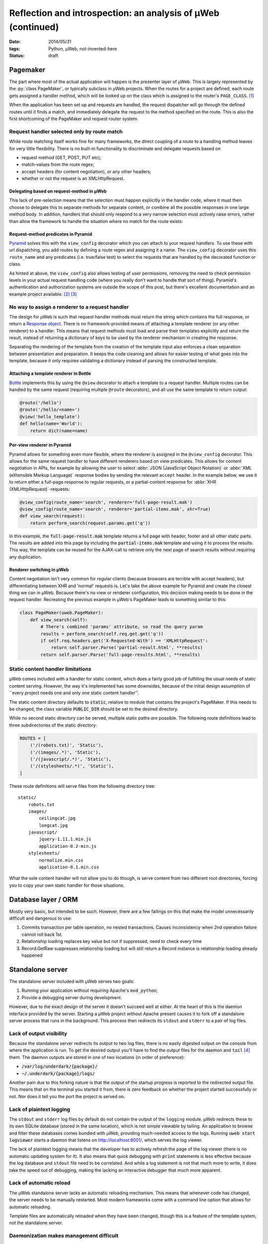 Reflection and introspection: an analysis of µWeb (continued)
#############################################################

:date: 2014/05/31
:tags: Python, µWeb, not-invented-here
:status: draft

Pagemaker
=========

The part where most of the actual application will happen is the presenter layer of µWeb. This is largely represented by the :py:`class PageMaker`, or typically subclass in µWeb projects. When the routes for a project are defined, each route gets assigned a handler method, which will be looked up on the class which is assigned to the router's ``PAGE_CLASS``. [#page_class]_

When the application has been set up and requests are handled, the request dispatcher will go through the defined routes until it finds a match, and immediately delegate the request to the method specified on the route. This is also the first shortcoming of the PageMaker and request router system.


Request handler selected only by route match
~~~~~~~~~~~~~~~~~~~~~~~~~~~~~~~~~~~~~~~~~~~~

While route matching itself works fine for many frameworks, the direct coupling of a route to a handling method leaves for very little flexibility. There is no built-in functionality to discriminate and delegate requests based on

* request method (GET, POST, PUT etc);
* match-values from the route regex;
* accept headers (for content negotiation), or any other headers;
* whether or not the request is an XMLHttpRequest.


Delegating based on request-method in µWeb
------------------------------------------

This lack of pre-selection means that the selection must happen explicitly in the handler code, where it must then choose to delegate this to separate methods for separate content, or combine all the possible responses in one large method body. In addition, handlers that should only respond to a very narrow selection must actively raise errors, rather than allow the framework to handle the situation where no match for the route exists:

.. code-block:: python
    :linenos: table

    class Application(uweb.PageMaker):
        def article(self, article_id_from_route):
            if self.req.method == 'POST':
                return self._article_update(article_id_from_route)
            elif self.req.method == 'GET':
                return self._article_view(article_id_from_route)
            # return "404 Not Found" or "405 Method Not Allowed"
            # Alternatively treat all non-POST as if it were GET

        def _article_update(self, article_id):
            # check if user is logged in and may edit
            # check form; update article or return warnings

        def _article_view(self, article_id):
            # return article


Request-method predicates in Pyramid
------------------------------------

Pyramid_ solves this with the ``view_config`` decorator which you can attach to your request handlers. To use these with url dispatching, you add routes by defining a route regex and assigning it a name. The ``view_config`` decorator uses this ``route_name`` and any predicates (i.e. true/false test) to select the requests that are handled by the decorated function or class.

.. code-block:: python
    :linenos: table

    @view_config(route_name='article', request_method='GET')
    def view_article(request):
        # return article

    @view_config(route_name='article', request_method='POST', permission='edit')
    def update_article(request):
        # check form, update article or return warnings

As hinted at above, the ``view_config`` also allows testing of user permissions, removing the need to check permission levels in your actual request handling code (where you really don't want to handle that sort of thing). Pyramid's authentication and authorization systems are outside the scope of this post, but there's excellent documentation and an example project available. [#pyramid_auth_docs]_ [#pyramid_auth_demo]_


No way to assign a renderer to a request handler
~~~~~~~~~~~~~~~~~~~~~~~~~~~~~~~~~~~~~~~~~~~~~~~~

The design for µWeb is such that request handler methods must return the string which contains the full response, or return a `Response object`__. There is no framework-provided means of attaching a template renderer (or any other renderer) to a handler. This means that request methods must load and parse their templates explicitly and return the result, instead of returning a dictionary of keys to be used by the renderer mechanism in creating the response.

__ `uweb response object`_

Separating the rendering of the template from the creation of the template input also enforces a clean separation between presentation and preparation. It keeps the code cleaning and allows for easier testing of what goes into the template, because it only requires validating a dictionary instead of parsing the constructed template.


Attaching a template renderer in Bottle
---------------------------------------

Bottle_ implements this by using the ``@view`` decorator to attach a template to a request handler. Multiple routes can be handled by the same request (requiring multiple ``@route`` decorators), and all use the same template to return output:

.. code-block:: python

    @route('/hello')
    @route('/hello/<name>')
    @view('hello_template')
    def hello(name='World'):
        return dict(name=name)


Per-view renderer in Pyramid
----------------------------

Pyramid allows for something even more flexible, where the renderer is assigned in the ``@view_config`` decorator. This allows for the same request handler to have different renderers based on view predicates. This allows for content negotiation in APIs, for example by allowing the user to select :abbr:`JSON (JavaScript Object Notation)` or :abbr:`XML (eXtensible Markup Language)` response bodies by sending the relevant ``accept`` header. In the example below, we use it to return either a full-page response to regular requests, or a partial-content response for :abbr:`XHR (XMLHttpRequest)`-requests:

.. code-block:: python

    @view_config(route_name='search', renderer='full-page-result.mak')
    @view_config(route_name='search', renderer='partial-items.mak', xhr=True)
    def view_search(request):
        return perform_search(request.params.get('q'))

In this example, the :code:`full-page-result.mak` template returns a full page with header, footer and all other static parts. The results are added into this page by including the :code:`partial-items.mak` template and using it to process the results. This way, the template can be reused for the AJAX-call to retrieve only the next page of search results without requiring any duplication.


Renderer switching in µWeb
--------------------------

Content negotiation isn't very common for regular clients (because browsers are terrible with accept headers), but differentiating between XHR and 'normal' requests is. Let's take the above example for Pyramid and create the closest thing we can in µWeb. Because there's no view or renderer configuration, this decision making needs to be done in the request handler. Recreating the previous example in µWeb's PageMaker leads to something similar to this:

.. code-block:: python

    class PageMaker(uweb.PageMaker):
        def view_search(self):
            # There's combined 'params' attribute, so read the query param
            results = perform_search(self.req.get.get('q'))
            if self.req.headers.get('X-Requested-With') == 'XMLHttpRequest':
                return self.parser.Parse('partial-result.html', **results)
            return self.parser.Parse('full-page-results.html', **results)


Static content handler limitations
~~~~~~~~~~~~~~~~~~~~~~~~~~~~~~~~~~

µWeb comes included with a handler for static content, which does a fairly good job of fulfilling the usual needs of static content serving. However, the way it's implemented has some downsides, because of the initial design assumption of \``every project needs one and only one static content handler''.

The static content directory defaults to :code:`static`, relative to module that contains the project's PageMaker. If this needs to be changed, the class variable :code:`PUBLIC_DIR` should be set to the desired directory.

While no second static directory can be served, multiple static paths *are* possible. The following route definitions lead to three subdirectories of the static directory:

.. code-block:: python

    ROUTES = [
        ('/(robots.txt)', 'Static'),
        ('/(images/.*)', 'Static'),
        ('/(javascript/.*)', 'Static'),
        ('/(stylesheets/.*)', 'Static'),
    ]

These route definitions will serve files from the following directory tree::

    static/
        robots.txt
        images/
            ceilingcat.jpg
            longcat.jpg
        javascript/
            jquery-1.11.1.min.js
            application-0.2-min.js
        stylesheets/
            normalize.min.css
            application-0.1.min.css

What the sole content handler will not allow you to do though, is serve content from two different root directories, forcing you to copy your own static handler for those situations.


Database layer / ORM
====================

Mostly very basic, but intended to be such. However, there are a few failings on this that make the model unnecessarily difficult and dangerous to use:

#. Commits transaction per table operation, no nested transactions. Causes inconsistency when 2nd operation failure cannot roll back 1st.
#. Relationship loading replaces key value but not if suppressed, need to check every time
#. Record.GetRaw suppresses relationship loading but will still return a Record instance is relationship loading already happened


Standalone server
=================

The standalone server included with µWeb serves two goals:

#. Running your application without requiring Apache's ``mod_python``;
#. Provide a debugging server during development.

However, due to the exact design of the server it doesn't succeed well at either. At the heart of this is the daemon interface provided by the server. Starting a µWeb project without Apache present causes it to fork off a standalone server process that runs in the background. This process then redirects its ``stdout`` and ``stderr`` to a pair of log files.


Lack of output visibility
~~~~~~~~~~~~~~~~~~~~~~~~~

Because the standalone server redirects its output to two log files, there is no easily digested output on the console from where the application is run. To get the desired output you'll have to find the output files for the daemon and ``tail`` [#tail]_ them. The daemon outputs are stored in one of two locations (in order of preference):

- :code:`/var/log/underdark/{package}/`
- :code:`~/.underdark/{package}/logs/`

Another pain due to this forking nature is that the output of the startup progress is reported to the redirected output file. This means that on the terminal you started it from, there is zero feedback on whether the project started successfully or not. Nor does it tell you the port the project is served on.


Lack of plaintext logging
~~~~~~~~~~~~~~~~~~~~~~~~~

The ``stdout`` and ``stderr`` log files by default do not contain the output of the ``logging`` module. µWeb redirects these to its own SQLite database (stored in the same location), which is not simple viewable by tailing. An application to browse and filter these databases comes bundled with µWeb, providing much-needed access to the logs. Running :code:`uweb start logviewer` starts a daemon that listens on http://localhost:8001/, which serves the log viewer.

The lack of plaintext logging means that the developer has to actively refresh the page of the log viewer (there is no automatic updating system for it). It also means that quick debugging with :code:`print` statements is less effective because the log database and ``stdout`` file need to be correlated. And while a log statement is not that much more to write, it does take the speed out of debugging, making the lacking an interactive debugger that much more apparent.


Lack of automatic reload
~~~~~~~~~~~~~~~~~~~~~~~~

The µWeb standalone server lacks an automatic reloading mechanism. This means that whenever code has changed, the server needs to be manually restarted. Most modern frameworks come with a command line option that allows for automatic reloading.

Template files are automatically reloaded when they have been changed, though this is a feature of the template system, not the standalone server.


Daemonization makes management difficult
~~~~~~~~~~~~~~~~~~~~~~~~~~~~~~~~~~~~~~~~

The PID of the server process is not communicated, nor is its location. The storage location based on the package name and the router name, and cannot be defined by the user. The storage location is :code:`/var/lock/underdark/{package}/{router}.pid`. The indirect way in which the ``uweb`` script starts a web project makes it impossible to track with a system like Upstart_, and probably other similar task managers. See the `Upstart appendix`__ for a solution on how to manage µWeb projects with it.

__ `Appendix A: Making standalone play nice with Upstart`_


Appendix A: Making standalone play nice with Upstart
~~~~~~~~~~~~~~~~~~~~~~~~~~~~~~~~~~~~~~~~~~~~~~~~~~~~

When you're trying to make µWeb's standalone server play nice with Ubuntu's Upstart, you're going to run into some problems. Upstart supports managing (double-forking) daemons, but starting a project with the ``uweb`` script triggers 4 forks: [#strace]_

- 1: Python interpreter for the ``uweb`` script (coming from the shell)
- 2: A subprocess call to load the project's router module and start it
- 3 & 4: Double fork to daemonize the standalone process

Upstart expects [#expect]_ only up to two forks to happen, so it won't track the resulting process. This means that starting a project this way will cause it to start (successfully), while Upstart believes it failed to start. This makes stopping or restarting it using Upstart impossible.

To make the standalone server work well with Upstart, the server starting usually performed by the ``uweb`` script must be placed in hte job configuration script. Assuming we want to start the µWeb logviewer from a virtualenv installed in :code:`/usr/local/newweb/env`, the script looks like this:

.. code-block:: sh

    description "uweb-logviewer"

    manual
    respawn
    console log
    env PYTHON="/usr/local/newweb/env/bin/python"
    env ROUTER="uweb.logviewer.router.logging"
    expect daemon

    exec $PYTHON -m $ROUTER start


Footnotes & References
======================

..  [#page_class] setting up a router's ``PAGE_CLASS`` is described in the documentation: http://uweb-framework.nl/docs/Request_Router
..  [#pyramid_auth_docs] Pyramid security documentation: http://docs.pylonsproject.org/docs/pyramid/en/latest/narr/security.html
..  [#pyramid_auth_demo] Pyramid Auth Demo: http://michael.merickel.org/projects/pyramid_auth_demo/
..  [#tail] ``tail`` is a UNIX tool to output the last part of files. It optionally prints new additions to them as they are written.
..  [#strace] Measured using ``strace`` on :code:`uweb start logviewer` as explained here: http://upstart.ubuntu.com/cookbook/#how-to-establish-fork-count.
..  [#expect] The :code:`expect` stanza instructs Upstart how many forks are to be expected, allowing it to keep track of the correct process ID: http://upstart.ubuntu.com/cookbook/#expect

..  _bottle: http://bottlepy.org/
..  _django: https://www.djangoproject.com/
..  _flask: http://flask.pocoo.org/
..  _pyramid: http://www.pylonsproject.org/projects/pyramid/about
..  _upstart: http://upstart.ubuntu.com/cookbook/
..  _uweb response object: http://uweb-framework.nl/docs/Response
